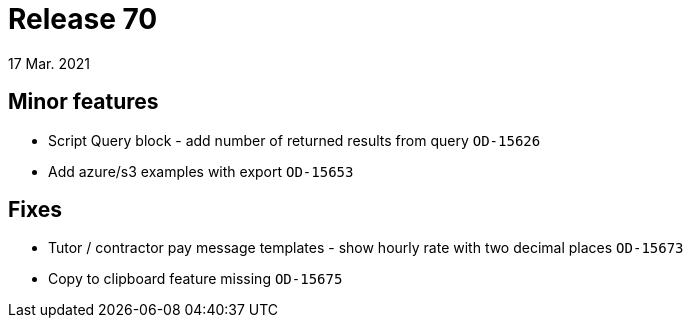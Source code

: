 = Release 70
17 Mar. 2021

== Minor features
* Script Query block - add number of returned results from query `OD-15626`
* Add azure/s3 examples with export `OD-15653`

== Fixes
* Tutor / contractor pay message templates - show hourly rate with two decimal places `OD-15673`
* Copy to clipboard feature missing `OD-15675`
